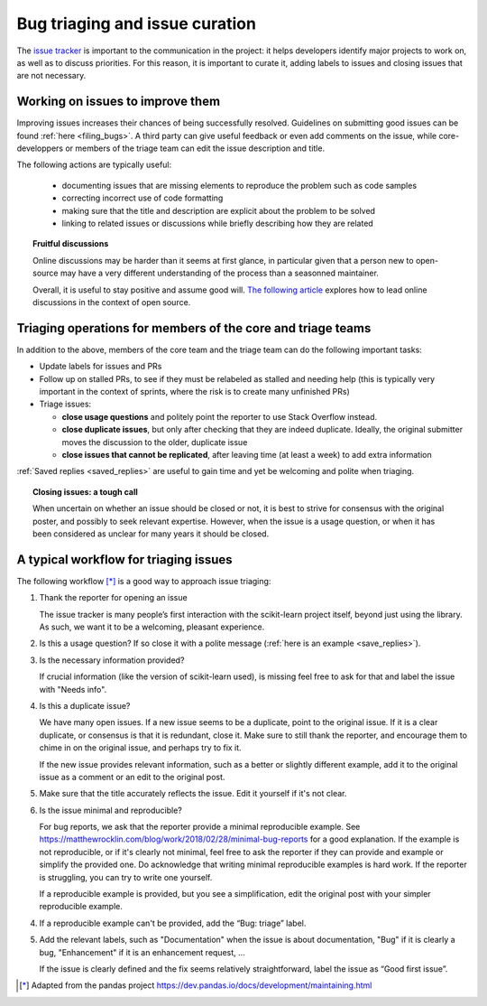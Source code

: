.. _bug_triaging:

Bug triaging and issue curation
================================

The `issue tracker <https://github.com/scikit-learn/scikit-learn/issues>`_
is important to the communication in the project: it helps
developers identify major projects to work on, as well as to discuss
priorities. For this reason, it is important to curate it, adding labels
to issues and closing issues that are not necessary.

Working on issues to improve them
--------------------------------------

Improving issues increases their chances of being successfully resolved.
Guidelines on submitting good issues can be found :ref:`here
<filing_bugs>`. A third party can give useful feedback or even add
comments on the issue, while core-developpers or members of the triage
team can edit the issue description and title.

The following actions are typically useful:

  - documenting issues that are missing elements to reproduce the problem
    such as code samples

  - correcting incorrect use of code formatting

  - making sure that the title and description are explicit about the
    problem to be solved

  - linking to related issues or discussions while briefly describing how they are related 

.. topic:: Fruitful discussions

   Online discussions may be harder than it seems at first glance, in
   particular given that a person new to open-source may have a very
   different understanding of the process than a seasonned maintainer.

   Overall, it is useful to stay positive and assume good will. `The
   following article
   <http://gael-varoquaux.info/programming/technical-discussions-are-hard-a-few-tips.html>`_
   explores how to lead online discussions in the context of open source.

Triaging operations for members of the core and triage teams
-------------------------------------------------------------

In addition to the above, members of the core team and the triage team
can do the following important tasks:

- Update labels for issues and PRs

- Follow up on stalled PRs, to see if they must be relabeled as
  stalled and needing help (this is typically very important in the context
  of sprints, where the risk is to create many unfinished PRs)

- Triage issues:

  - **close usage questions** and politely point the reporter to use
    Stack Overflow instead.

  - **close duplicate issues**, but only after checking that they are
    indeed duplicate. Ideally, the original submitter moves the
    discussion to the older, duplicate issue

  - **close issues that cannot be replicated**, after leaving time (at
    least a week) to add extra information

:ref:`Saved replies <saved_replies>` are useful to gain time and yet be
welcoming and polite when triaging.


.. topic:: Closing issues: a tough call

    When uncertain on whether an issue should be closed or not, it is
    best to strive for consensus with the original poster, and possibly
    to seek relevant expertise. However, when the issue is a usage
    question, or when it has been considered as unclear for many years it
    should be closed.

A typical workflow for triaging issues
----------------------------------------

The following workflow [*]_ is a good way to approach issue triaging:

1. Thank the reporter for opening an issue

   The issue tracker is many people’s first interaction with the
   scikit-learn project itself, beyond just using the library. As such,
   we want it to be a welcoming, pleasant experience.

2. Is this a usage question? If so close it with a polite message
   (:ref:`here is an example <save_replies>`).

3. Is the necessary information provided?

   If crucial information (like the version of scikit-learn used), is
   missing feel free to ask for that and label the issue with "Needs
   info".

4. Is this a duplicate issue?

   We have many open issues. If a new issue seems to be a duplicate,
   point to the original issue. If it is a clear duplicate, or consensus
   is that it is redundant, close it. Make sure to still thank the
   reporter, and encourage them to chime in on the original issue, and
   perhaps try to fix it.

   If the new issue provides relevant information, such as a better or
   slightly different example, add it to the original issue as a comment
   or an edit to the original post.


5. Make sure that the title accurately reflects the issue. Edit it
   yourself if it's not clear.

6. Is the issue minimal and reproducible?

   For bug reports, we ask that the reporter provide a minimal
   reproducible example. See
   https://matthewrocklin.com/blog/work/2018/02/28/minimal-bug-reports
   for a good explanation. If the example is not reproducible, or if
   it's clearly not minimal, feel free to ask the reporter if they can
   provide and example or simplify the provided one. Do acknowledge that
   writing minimal reproducible examples is hard work. If the reporter
   is struggling, you can try to write one yourself.

   If a reproducible example is provided, but you see a simplification,
   edit the original post with your simpler reproducible example.

4. If a reproducible example can't be provided, add the “Bug: triage”
   label.

5. Add the relevant labels, such as "Documentation" when the issue is
   about documentation, "Bug" if it is clearly a bug, "Enhancement" if it
   is an enhancement request, ...

   If the issue is clearly defined and the fix seems relatively
   straightforward, label the issue as “Good first issue”.


.. [*] Adapted from the pandas project https://dev.pandas.io/docs/development/maintaining.html
